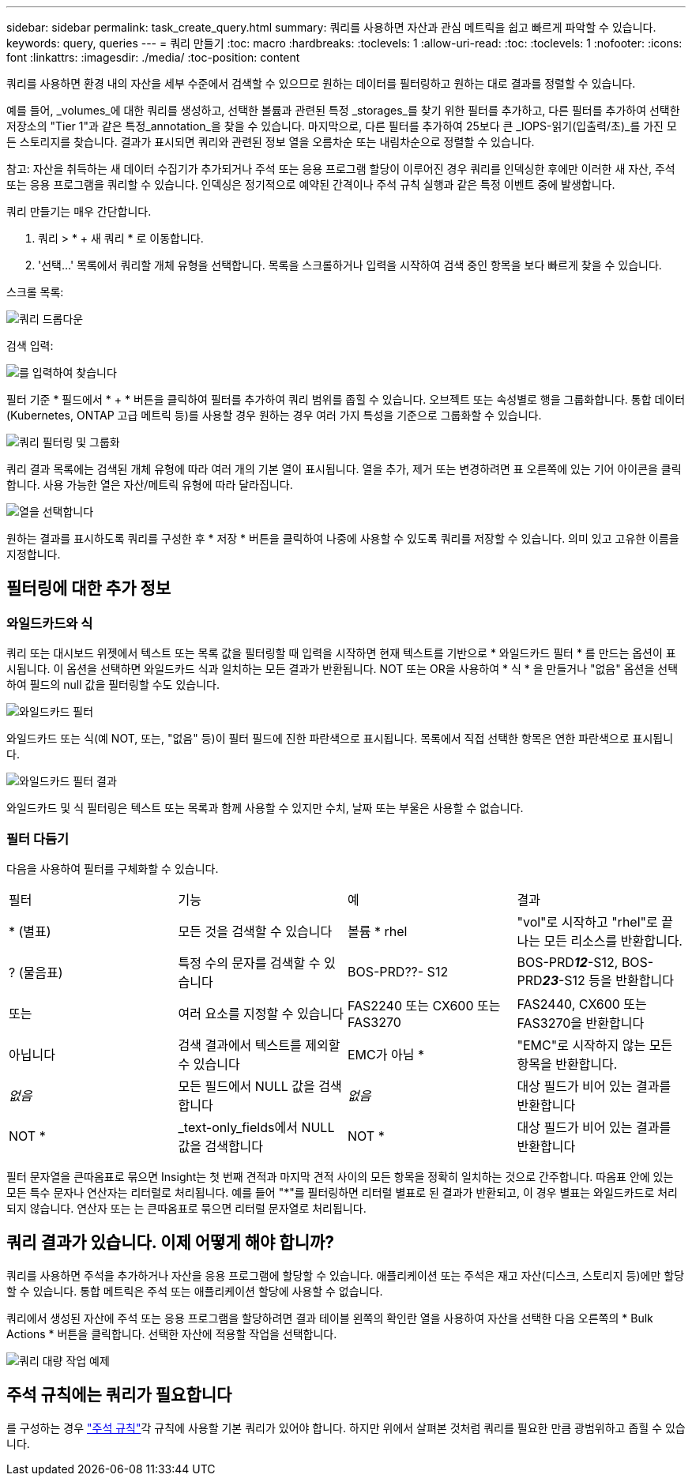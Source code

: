 ---
sidebar: sidebar 
permalink: task_create_query.html 
summary: 쿼리를 사용하면 자산과 관심 메트릭을 쉽고 빠르게 파악할 수 있습니다. 
keywords: query, queries 
---
= 쿼리 만들기
:toc: macro
:hardbreaks:
:toclevels: 1
:allow-uri-read: 
:toc: 
:toclevels: 1
:nofooter: 
:icons: font
:linkattrs: 
:imagesdir: ./media/
:toc-position: content


[role="lead"]
쿼리를 사용하면 환경 내의 자산을 세부 수준에서 검색할 수 있으므로 원하는 데이터를 필터링하고 원하는 대로 결과를 정렬할 수 있습니다.

예를 들어, _volumes_에 대한 쿼리를 생성하고, 선택한 볼륨과 관련된 특정 _storages_를 찾기 위한 필터를 추가하고, 다른 필터를 추가하여 선택한 저장소의 "Tier 1"과 같은 특정_annotation_을 찾을 수 있습니다. 마지막으로, 다른 필터를 추가하여 25보다 큰 _IOPS-읽기(입출력/초)_를 가진 모든 스토리지를 찾습니다. 결과가 표시되면 쿼리와 관련된 정보 열을 오름차순 또는 내림차순으로 정렬할 수 있습니다.

참고: 자산을 취득하는 새 데이터 수집기가 추가되거나 주석 또는 응용 프로그램 할당이 이루어진 경우 쿼리를 인덱싱한 후에만 이러한 새 자산, 주석 또는 응용 프로그램을 쿼리할 수 있습니다. 인덱싱은 정기적으로 예약된 간격이나 주석 규칙 실행과 같은 특정 이벤트 중에 발생합니다.

.쿼리 만들기는 매우 간단합니다.
. 쿼리 > * + 새 쿼리 * 로 이동합니다.
. '선택...' 목록에서 쿼리할 개체 유형을 선택합니다. 목록을 스크롤하거나 입력을 시작하여 검색 중인 항목을 보다 빠르게 찾을 수 있습니다.


.스크롤 목록:
image:QueryDrop-DownList.png["쿼리 드롭다운"]

.검색 입력:
image:QueryPageFilter.png["를 입력하여 찾습니다"]

필터 기준 * 필드에서 * + * 버튼을 클릭하여 필터를 추가하여 쿼리 범위를 좁힐 수 있습니다. 오브젝트 또는 속성별로 행을 그룹화합니다. 통합 데이터(Kubernetes, ONTAP 고급 메트릭 등)를 사용할 경우 원하는 경우 여러 가지 특성을 기준으로 그룹화할 수 있습니다.

image:QueryFilterExample.png["쿼리 필터링 및 그룹화"]

쿼리 결과 목록에는 검색된 개체 유형에 따라 여러 개의 기본 열이 표시됩니다. 열을 추가, 제거 또는 변경하려면 표 오른쪽에 있는 기어 아이콘을 클릭합니다. 사용 가능한 열은 자산/메트릭 유형에 따라 달라집니다.

image:QuerySelectColumns.png["열을 선택합니다"]

원하는 결과를 표시하도록 쿼리를 구성한 후 * 저장 * 버튼을 클릭하여 나중에 사용할 수 있도록 쿼리를 저장할 수 있습니다. 의미 있고 고유한 이름을 지정합니다.



== 필터링에 대한 추가 정보



=== 와일드카드와 식

쿼리 또는 대시보드 위젯에서 텍스트 또는 목록 값을 필터링할 때 입력을 시작하면 현재 텍스트를 기반으로 * 와일드카드 필터 * 를 만드는 옵션이 표시됩니다. 이 옵션을 선택하면 와일드카드 식과 일치하는 모든 결과가 반환됩니다. NOT 또는 OR을 사용하여 * 식 * 을 만들거나 "없음" 옵션을 선택하여 필드의 null 값을 필터링할 수도 있습니다.

image:Type-Ahead-Example-ingest.png["와일드카드 필터"]

와일드카드 또는 식(예 NOT, 또는, "없음" 등)이 필터 필드에 진한 파란색으로 표시됩니다. 목록에서 직접 선택한 항목은 연한 파란색으로 표시됩니다.

image:Type-Ahead-Example-Wildcard-DirectSelect.png["와일드카드 필터 결과"]

와일드카드 및 식 필터링은 텍스트 또는 목록과 함께 사용할 수 있지만 수치, 날짜 또는 부울은 사용할 수 없습니다.



=== 필터 다듬기

다음을 사용하여 필터를 구체화할 수 있습니다.

|===


| 필터 | 기능 | 예 | 결과 


| * (별표) | 모든 것을 검색할 수 있습니다 | 볼륨 * rhel | "vol"로 시작하고 "rhel"로 끝나는 모든 리소스를 반환합니다. 


| ? (물음표) | 특정 수의 문자를 검색할 수 있습니다 | BOS-PRD??- S12 | BOS-PRD**__12__**-S12, BOS-PRD**__23__**-S12 등을 반환합니다 


| 또는 | 여러 요소를 지정할 수 있습니다 | FAS2240 또는 CX600 또는 FAS3270 | FAS2440, CX600 또는 FAS3270을 반환합니다 


| 아닙니다 | 검색 결과에서 텍스트를 제외할 수 있습니다 | EMC가 아님 * | "EMC"로 시작하지 않는 모든 항목을 반환합니다. 


| _없음_ | 모든 필드에서 NULL 값을 검색합니다 | _없음_ | 대상 필드가 비어 있는 결과를 반환합니다 


| NOT * | _text-only_fields에서 NULL 값을 검색합니다 | NOT * | 대상 필드가 비어 있는 결과를 반환합니다 
|===
필터 문자열을 큰따옴표로 묶으면 Insight는 첫 번째 견적과 마지막 견적 사이의 모든 항목을 정확히 일치하는 것으로 간주합니다. 따옴표 안에 있는 모든 특수 문자나 연산자는 리터럴로 처리됩니다. 예를 들어 "*"를 필터링하면 리터럴 별표로 된 결과가 반환되고, 이 경우 별표는 와일드카드로 처리되지 않습니다. 연산자 또는 는 큰따옴표로 묶으면 리터럴 문자열로 처리됩니다.



== 쿼리 결과가 있습니다. 이제 어떻게 해야 합니까?

쿼리를 사용하면 주석을 추가하거나 자산을 응용 프로그램에 할당할 수 있습니다. 애플리케이션 또는 주석은 재고 자산(디스크, 스토리지 등)에만 할당할 수 있습니다. 통합 메트릭은 주석 또는 애플리케이션 할당에 사용할 수 없습니다.

쿼리에서 생성된 자산에 주석 또는 응용 프로그램을 할당하려면 결과 테이블 왼쪽의 확인란 열을 사용하여 자산을 선택한 다음 오른쪽의 * Bulk Actions * 버튼을 클릭합니다. 선택한 자산에 적용할 작업을 선택합니다.

image:QueryVolumeBulkActions.png["쿼리 대량 작업 예제"]



== 주석 규칙에는 쿼리가 필요합니다

를 구성하는 경우 link:task_create_annotation_rules.html["주석 규칙"]각 규칙에 사용할 기본 쿼리가 있어야 합니다. 하지만 위에서 살펴본 것처럼 쿼리를 필요한 만큼 광범위하고 좁힐 수 있습니다.
